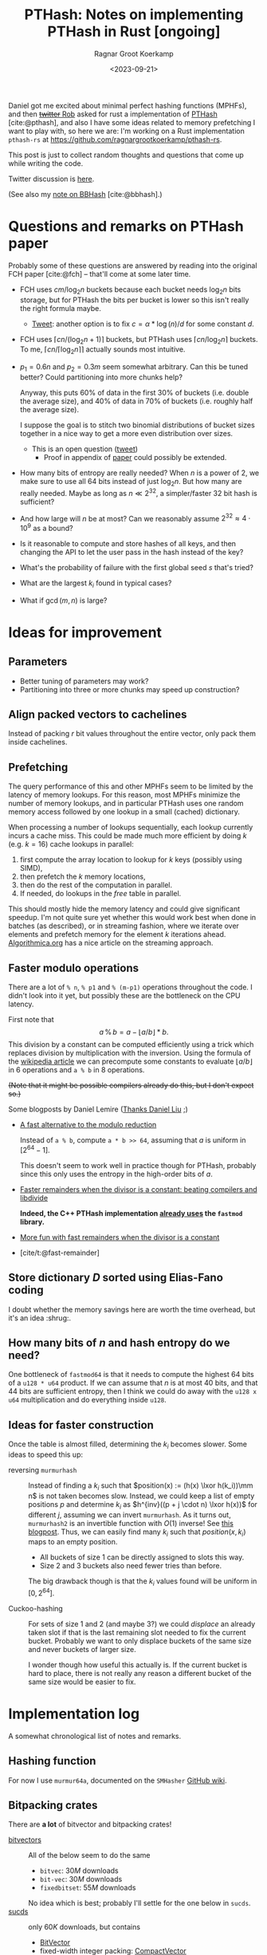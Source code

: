 #+title: PTHash: Notes on implementing PTHash in Rust [ongoing]
#+HUGO_SECTION: notes
#+hugo_tags: mphf
#+HUGO_LEVEL_OFFSET: 1
#+OPTIONS: ^:{}
#+hugo_front_matter_key_replace: author>authors
#+toc: headlines 3
#+date: <2023-09-21>
#+author: Ragnar Groot Koerkamp

$$
%\newcommand{\mm}{\,\%\,}
\newcommand{\mm}{\bmod}
$$

Daniel got me excited about minimal perfect hashing functions (MPHFs), and then
[[https://twitter.com/nomad421/status/1701593870734336290][+twitter+ Rob]] asked for rust a implementation of [[https://github.com/jermp/pthash][PTHash]] [cite:@pthash], and also
I have some ideas related to memory prefetching I want to play with, so here we
are: I'm working on a Rust implementation ~pthash-rs~ at [[https://github.com/ragnargrootkoerkamp/pthash-rs]].

This post is just to collect random thoughts and questions that come up while
writing the code.

Twitter discussion is [[https://twitter.com/curious_coding/status/1704989305158979656][here]].

(See also my [[file:../bbhash.org][note on BBHash]] [cite:@bbhash].)

* Questions and remarks on PTHash paper
Probably some of these questions are answered by reading into the original FCH
paper [cite:@fch] -- that'll come at some later time.
- FCH uses $cm/\log_2 n$ buckets because each bucket needs $\log_2 n$ bits
  storage, but for PTHash the bits per bucket is lower so this isn't really the
  right formula maybe.
  - [[https://twitter.com/giulio_pibiri/status/1705114424787308718][Tweet]]: another option is to fix $c = \alpha * \log(n) / d$ for some constant
    $d$.
- FCH uses $\lceil cn / (\log_2n+1)\rceil$ buckets, but PTHash uses $\lceil
  cn/\log_2 n\rceil$ buckets. To me, $\lceil cn/\lceil \log_2n\rceil\rceil$
  actually sounds most intuitive.
- $p_1=0.6n$ and $p_2=0.3m$ seem somewhat arbitrary. Can this be tuned better?
  Could partitioning into more chunks help?

  Anyway, this puts $60\%$ of data in the first $30\%$ of buckets (i.e. double
  the average size), and $40\%$ of data in $70\%$ of buckets (i.e. roughly half
  the average size).

  I suppose the goal is to stitch two binomial distributions of bucket sizes
  together in a nice way to get a more even distribution over sizes.
  - This is an open question ([[https://twitter.com/giulio_pibiri/status/1705112904779915662][tweet]])
    - Proof in appendix of [[https://jermp.github.io/assets/pdf/papers/TKDE2023.pdf][paper]] could possibly be extended.

- How many bits of entropy are really needed? When $n$ is a power of $2$, we
  make sure to use all $64$ bits instead of just $\log_2 n$. But how many are
  really needed. Maybe as long as $n \ll 2^{32}$, a simpler/faster $32$ bit hash
  is sufficient?

- And how large will $n$ be at most? Can we reasonably assume $2^{32} \approx
  4\cdot 10^9$ as a bound?

- Is it reasonable to compute and store hashes of all keys, and then changing
  the API to let the user pass in the hash instead of the key?

- What's the probability of failure with the first global seed $s$ that's tried?

- What are the largest $k_i$ found in typical cases?

- What if $\gcd(m, n)$ is large?

* Ideas for improvement
** Parameters
- Better tuning of parameters may work?
- Partitioning into three or more chunks may speed up construction?

** Align packed vectors to cachelines
Instead of packing $r$ bit values throughout the entire vector, only pack them
inside cachelines.

** Prefetching
The query performance of this and other MPHFs seem to be limited by the latency
of memory lookups. For this reason, most MPHFs minimize the number of memory
lookups, and in particular PTHash uses one random memory access followed by one
lookup in a small (cached) dictionary.

When processing a number of lookups sequentially, each lookup currently incurs a
cache miss. This could be made much more efficient by doing $k$ (e.g. $k=16$) cache
lookups in parallel:
1. first compute the array location to lookup for $k$ keys (possibly using SIMD),
2. then prefetch the $k$ memory locations,
3. then do the rest of the computation in parallel.
4. If needed, do lookups in the $free$ table in parallel.

This should mostly hide the memory latency and could give significant speedup.
I'm not quite sure yet whether this would work best when done in batches (as
described), or in streaming fashion, where we iterate over elements and prefetch
memory for the element $k$ iterations ahead. [[https://en.algorithmica.org/hpc/cpu-cache/prefetching/][Algorithmica.org]] has a nice article
on the streaming approach.

** Faster modulo operations
There are a lot of ~% n~, ~% p1~ and ~% (m-p1)~ operations throughout the code.
I didn't look into it yet, but possibly these are the bottleneck on the CPU
latency.

First note that
$$
a\, \%\, b = a - \lfloor a/b\rfloor * b.
$$
This division by a constant can be computed efficiently using a trick which
replaces division by multiplication with the inversion.
Using the formula of the [[https://en.wikipedia.org/wiki/Division_algorithm#Division_by_a_constant][wikipedia article]] we can precompute some constants to
evaluate $\lfloor a/b\rfloor$ in $6$ operations and ~a % b~ in $8$ operations.

+(Note that it might be possible compilers already do this, but I don't expect so.)+

Some blogposts by Daniel Lemire ([[https://twitter.com/daniel_c0deb0t/status/1704999240802636051][Thanks Daniel Liu]] ;)
- [[https://lemire.me/blog/2016/06/27/a-fast-alternative-to-the-modulo-reduction/][A fast alternative to the modulo reduction]]

  Instead of ~a % b~, compute ~a * b >> 64~, assuming that $a$ is uniform in
  $[2^{64}-1]$.

  This doesn't seem to work well in practice though for PTHash, probably since
  this only uses the entropy in the high-order bits of $a$.
- [[https://lemire.me/blog/2019/02/08/faster-remainders-when-the-divisor-is-a-constant-beating-compilers-and-libdivide/][Faster remainders when the divisor is a constant: beating compilers and libdivide]]

  *Indeed, the C++ PTHash implementation [[https://twitter.com/giulio_pibiri/status/1705104355270037980][already uses]] the =fastmod= library.*

- [[https://lemire.me/blog/2019/02/20/more-fun-with-fast-remainders-when-the-divisor-is-a-constant/][More fun with fast remainders when the divisor is a constant]]
- [cite/t:@fast-remainder]

** Store dictionary $D$ sorted using Elias-Fano coding
I doubt whether the memory savings here are worth the time overhead, but it's an
idea :shrug:.

** How many bits of $n$ and hash entropy do we need?
One bottleneck of =fastmod64= is that it needs to compute the
highest $64$ bits of a =u128 * u64= product.
If we can assume that $n$ is at most $40$ bits, and that $44$ bits are
sufficient entropy, then I think we could do away with the ~u128 x u64~
multiplication and do everything inside ~u128~.

** Ideas for faster construction
Once the table is almost filled, determining the $k_i$ becomes slower.
Some ideas to speed this up:
- reversing =murmurhash= :: Instead of finding a $k_i$ such that $position(x) :=
  (h(x) \lxor
  h(k_i))\mm n$ is not taken becomes slow. Instead, we could keep a list of
  empty positions $p$ and determine $k_i$ as $h^{inv}((p + j \cdot n) \lxor
  h(x))$ for different $j$, assuming we can invert =murmurhash=. As it turns
  out, =murmurhash2= is an invertible function with $O(1)$ inverse! See [[http://bitsquid.blogspot.com/2011/08/code-snippet-murmur-hash-inverse-pre.html][this
  blogpost]]. Thus, we can easily find many $k_i$ such that $position(x, k_i)$
  maps to an empty position.

  - All buckets of size $1$ can be directly assigned to slots this way.
  - Size $2$ and $3$ buckets also need fewer tries than before.

  The big drawback though is that the $k_i$ values found will be uniform in $[0,
  2^{64}]$.

- Cuckoo-hashing :: For sets of size $1$ and $2$ (and maybe $3$?) we could
  /displace/ an already taken slot if that is the last remaining slot needed to
  fix the current bucket. Probably we want to only displace buckets of the same
  size and never buckets of larger size.

  I wonder though how useful this actually is. If the current bucket is hard to
  place, there is not really any reason a different bucket of the same size
  would be easier to fix.

* Implementation log
A somewhat chronological list of notes and remarks.
** Hashing function
For now I use =murmur64a=, documented on the =SMHasher= [[https://github.com/aappleby/smhasher/wiki][GitHub wiki]].
** Bitpacking crates
There are *a lot* of bitvector and bitpacking crates!
- [[https://crates.io/search?q=bitvec][bitvectors]] :: All of the below seem to do the same
  - =bitvec=: $30M$ downloads
  - =bit-vec=: $30M$ downloads
  - =fixedbitset=: $55M$ downloads
  No idea which is best; probably I'll settle for the one below in =sucds=.
- [[https://crates.io/crates/sucds][sucds]] :: only $60K$ downloads, but contains
  - [[https://docs.rs/sucds/latest/sucds/bit_vectors/bit_vector/struct.BitVector.html][BitVector]]
  - fixed-width integer packing: [[https://docs.rs/sucds/latest/sucds/int_vectors/compact_vector/struct.CompactVector.html][CompactVector]]
    - Decoding seems somewhat inefficient
  - increasing-integer sequence packing: [[https://docs.rs/sucds/latest/sucds/mii_sequences/index.html][EliasFano]]
    - Giulio has [[https://github.com/jermp/data_compression_course][lecture notes]] on this.
- [[https://docs.rs/succinct/][succinct]]
  - [[https://docs.rs/succinct/0.5.2/succinct/struct.IntVector.html][IntVector]]
    - Can not be constructed from slice/iterator of values.
    - Decoding seems somewhat inefficient
    - No updates in the past 2 years.

** Construction
- Storing buckets as ~Vec<Vec<Key>>~ is bad for large keys, so now I store
  ~Vec<Vec<usize>>~, but the nested ~Vec~s still waste a lot of space and will
  cause allocation slowdowns. PTHash pushes onto a vector which is sorted later,
  which seems more efficient.
- When testing $k_i$, not only do we need to test that positions are not filled
  by previous buckets, but also we have to check that elements within the bucket
  do not collide. *It is not sufficient that $h(x, s)$ does not collide within
  buckets,* since they could collide after taking the ~% n~.

** Fastmod
It seems that Daniel Lemire's =fastmod= C++ library has not yet been ported to
Rust, so I converted the few parts I need.

There is also [[https://crates.io/crates/strength_reduce][=strength_reduce=]], which contains a similar but distinct algorithm
for ~a % b~ that computes the remainder from the quotient.

** First benchmark
I [[https://github.com/RagnarGrootKoerkamp/pthash-rs/commit/c070936558e756bafaae92af5be31ac383f2c3ee][implemented]] these under a generic =Reduce= trait.

~just bench~ at the linked commit at ~2.6GHz~ gives the following for $10^7$ keys:

| method           | construction (s) | query (ns) |
| u64              |        10.474591 |         91 |
| fastmod64        |        10.731583 |         55 |
| fastmod32        |         9.911751 |         *50* |
| strengthreduce64 |        11.520939 |         56 |
| strengthreduce32 |        10.002017 |         *50* |

The =u32= versions simply only use the lower $32$ bits of the $64$ bit hash.

This is not yet as fast as the fastest =28ns= reported in the PTHash paper (for
C-C encoding), but I also haven't optimized anything else yet. Time for profiling.

*Profiling:* Looking at the flamegraph (~cargo flamegraph~), and zooming in on the hash function, we see

#+attr_html: :class inset
[[file:hash_flame.png]]

A lot of time is spend on fold! The ~murmur2~ function I use has signature
~murmur2(bytes: &[u8], seed: u64)~, and even though my keys/bytes always correspond
to just a ~u64~, it's iterating over them!

In the generated ~perf report~, we see
#+begin_src txt
  33.14%         27328  test::queries_e  pthash_rs-f15b4648f77f672b           [.] pthash_rs::PTHash<P,R>::new
  18.18%         14823  test::queries_e  pthash_rs-f15b4648f77f672b           [.] pthash_rs::PTHash<P,R>::index
  13.76%         11245  test::queries_e  pthash_rs-f15b4648f77f672b           [.] murmur2::murmur64ane
#+end_src
We can ignore the $33\%$ for construction and only focus on querying here, where
we see that the =index= function calls to =murmur2= and a lot of time is spent
in both. In fact, =murmur2= is not inlined at all! That explains the iterator
appearing in the flamegraph.

*Thin-LTO:* This is fixed by [[https://github.com/RagnarGrootKoerkamp/pthash-rs/commit/4b25317bf4c78bc1264f88b0592af2c08de54044][enabling]] link-time optimization: add ~lto = "thin"~ to
~cargo.toml~.

Rerunning the benchmark we get

|                  | construction (s) | construction (s) | query (ns) | query (ns) |
| method           |           no LTO |         thin-LTO | no LTO     |   thin-LTO |
| u64              |             10.5 |              8.9 | 91         |         60 |
| fastmod64        |             10.7 |              8.3 | 55         |         34 |
| fastmod32        |              9.9 |              8.5 | *50*       |       *26* |
| strengthreduce64 |             11.5 |              8.3 | 56         |         38 |
| strengthreduce32 |             10.0 |              8.8 | *50*       |         31 |

Sweet! =26ns= is faster than any of the numbers in table 5 of [cite/t:@pthash]!
(Admittedly, there is no compression yet and the dictionary size is $10\times$
smaller, but still!)

*More inlining:*
Actually, we don't even want the =index()= function call to show up in our logs:
[[https://github.com/RagnarGrootKoerkamp/pthash-rs/commit/39a3411332f70bde37de90221c9f460bd8b79f9a][inlining]] it should give better instruction pipelining in the benchmarking hot-loop
#+begin_src rust
for key in &keys {
    mphf.index(key);
}
#+end_src
and indeed, we now get
| query (ns)       | no LTO | thin-LTO | inline index() |
| u64              |     91 |       60 |             55 |
| fastmod64        |     55 |       34 |             33 |
| fastmod32        |   *50* |     *26* |           *24* |
| strengthreduce64 |     56 |       38 |             33 |
| strengthreduce32 |   *50* |       31 |             26 |


*Conclusion:* From now on let's only use =fastmod64= and =fastmod32=. (I suspect
the =32bit= variant does not have sufficient entropy for large key sets, so we
keep the original =64bit= variant as well.)

** Faster bucket computation

After inlining everything, the generated assembly for our test is just one big
$\sim 100$ line assembly function. Currently, the ~bucket(hx)~ function (that
computes the bucket for the given hash ~hx = hash(x, s)~) looks like
#+begin_src rust
fn bucket(&self, hx: u64) -> u64 {
    if (hx % self.rem_n) < self.p1 { // Compare
        hx % self.rem_p2
    } else {
        self.p2 + hx % self.rem_mp2
    }
}
#+end_src
The assembly looks like this:
#+begin_src asm
     5 │    ┌──cmp        %rdi,0xc0(%rsp)       # compare
     1 │    ├──jbe        370
   102 │    │  mov        0x98(%rsp),%rdx       # first branch: fastmod
    41 │    │  mulx       %r9,%rdx,%rdi
     4 │    │  imul       0xa0(%rsp),%r9
    85 │    │  mulx       %r10,%r13,%r13
    12 │    │  add        %rdi,%r9
     7 │    │  mov        %r9,%rdx
    72 │    │  mulx       %r10,%rdx,%rdi
    17 │    │  add        %r13,%rdx
     3 │    │  adc        $0x0,%rdi             # add 0
       │    │  cmp        %rdi,0x58(%rsp)       # index-out-of-bound check for k array
    56 │    │↓ ja         3ac                   # ok: continue below at line 3ac:
       │    │↓ jmp        528                   # panic!
       │    │  cs         nopw 0x0(%rax,%rax,1)
   128 │370:└─→mov        0xa8(%rsp),%rdx       # second branch: fastmod
    41 │       mulx       %r9,%rdx,%rdi
       │       imul       0xb0(%rsp),%r9
    66 │       mulx       %rcx,%r13,%r13
    12 │       add        %rdi,%r9
       │       mov        %r9,%rdx
    58 │       mulx       %rcx,%rdx,%rdi
    14 │       add        %r13,%rdx
       │       adc        0xb8(%rsp),%rdi       # add p2
    54 │       cmp        %rdi,0x58(%rsp)       # out-of-bound check for k array
     1 │     ↓ jbe        528                   # panic!
  8100 │3ac:   mov        (%r11,%rdi,8),%rdx    # Do array index.
#+end_src
We see that there are quite some branches:
- The first and second branch of the ~bucket()~ function are both fully written out.
- They use the same number of instructions.
- One branch does =add 0=, I suppose because the CPU likes equal-sized branches.
- There are redundant index-out-of-bounds checks.
- The last line, the array index itself, has $8000$ samples: $57\%$ of the total
  samples is *this single assembly instruction*!

*Branchless bucket index:*
I tried rewriting the ~bucket()~ function into a branchless form as follows:
#+begin_src rust
fn bucket(&self, hx: u64) -> u64 {
    let is_large = (hx % self.rem_n) >= self.p1;
    let rem = if is_large { self.rem_mp2 } else { self.rem_p2 };
    is_large as u64 * self.p2 + hx % rem
}
#+end_src
but this turns out to be *slower* than the original, probably because the new
assembly now needs a lot of =cmov= instructions. (In particular, =rem= contains
a =u128= and a =u64=, so needs $3$ =mov='s and $3$ =cmov='s.)
#+begin_src asm
       │       cmp        %rdi,0xd0(%rsp)     # comparison
   112 │       mov        0xb8(%rsp),%rdi     # load rem_p2
    29 │       cmova      0xc8(%rsp),%rdi     # conditionally overwrite with rem_mp2
       │       mov        0xb0(%rsp),%rdx
   137 │       cmova      0xc0(%rsp),%rdx
       │       mov        0xa0(%rsp),%r14
   137 │       cmova      0xa8(%rsp),%r14
    26 │       mov        %r9,%r10
       │       mov        $0x0,%r11d          # set offset to 0
    90 │       cmova      %r11,%r10           # conditionally overwrite offset
    38 │       imul       %r8,%rdi            # start computation
     2 │       mulx       %r8,%rdx,%r8
   122 │       add        %r8,%rdi
    48 │       mulx       %r14,%r8,%r8
       │       mov        %rdi,%rdx
   163 │       mulx       %r14,%rdx,%rdi
       │       add        %r8,%rdx
       │       adc        %r10,%rdi
   184 │       cmp        %rdi,0x60(%rsp)     # index-out-of-bounds check
       │     ↓ jbe        52f                 # panic
    38 │       mov        0x98(%rsp),%rdx
 10798 │       mov        (%rdx,%rdi,8),%rdx  # Do array index.
#+end_src

*No bounds check:*
We can replace ~k[index]~ by ~unsafe { *k.get_unchecked(index) }~.
This doesn't give much performance gain (less than the few ~ns~ of measurement
noise I have), but can't hurt. It removes the final =cmp; jbe= lines from the assembly.

*Fix tests:* Instead of ignoring test results we can accumulate the resulting
indices and pass them to =black_box(sum)=. This prevents the compiler from
optimizing away all queries. /Somehow/ this affects the reported timings. I now get:

| query (ns)       | no LTO | thin-LTO | inline index() | fixed tests |
| u64              |     91 |       60 |             55 |          63 |
| fastmod64        |     55 |       34 |             33 |          35 |
| fastmod32        |   *50* |     *26* |           *24* |        *20* |
| strengthreduce64 |     56 |       38 |             33 |          38 |
| strengthreduce32 |   *50* |       31 |             26 |          30 |

I'm confused how the =fastmod32= timing went down, but the =fastmod64= went up.
(Typical situation when you do constant profiling and there are more numbers
than you can make sense of, sadly.)

** Branchless, for real now! (aka the trick-of-thirds)

I'm still annoyed by this branching. Branches are bad! They may be fast for now,
but I kinda have the long term goal to put SIMD on top of this and that doesn't
go well with branching. Also, branch-misprediction is a thing, and the $70\% -
30\%$ uniform random split is about as bad as you can do to a branch predictor.
The code from earlier does fix it, but at the cost of a whole bunch of =mov='s and
=cmov='s.

But there is a trick we can do! $p_1$ and $p_2$ are sort of arbitrarily
chosen, and all the original paper [cite:@fch] has to say about it is
#+begin_quote
Good values for these two parameters are experimentally
determined to be around $0.6n$ and $0.3m$, respectively.
#+end_quote
Thus I feel at liberty to change the value of $p_2$ from $0.3m$ to $m/3$.
This gives:
$$m-p_2 = m-m/3 = \frac 23 m = 2p_2.$$
The cute tick is that now we can use that
$$x \mm p_2 = (x \mm (2p_2)) \mm p_2 = (x \mm (m - p_2)) \mm p_2,$$
and since $ 0\leq x \mm (2p_2) < 2p_2$, computing that value modulo $p_2$ is as
simple as comparing the value to $p_2$ and subtracting $p_2$ if needed.

Thus, we modify the initialization to round $m$ up to the next multiple of $3$,
and change the bucket function to
#+begin_src rust
fn bucket(&self, hx: u64) -> u64 {
    let mod_mp2 = hx % self.rem_mp2;
    let mod_p2 = mod_mp2 - self.p2 * (mod_mp2 >= self.p2) as u64;
    let large = (hx % self.rem_n) >= self.p1;
    self.p2 * large as u64 + if large { mod_mp2 } else { mod_p2 }
}
#+end_src

The new timings are

| query (ns)       | no LTO | thin-LTO | inline index() | fixed tests | $p_2 = m/3$ |
| u64              |     91 |       60 |             55 |          63 |          54 |
| fastmod64        |     55 |       34 |             33 |          35 |          27 |
| fastmod32        |   *50* |     *26* |           *24* |        *20* |        *19* |
| strengthreduce64 |     56 |       38 |             33 |          38 |          33 |
| strengthreduce32 |   *50* |       31 |             26 |          30 |          21 |

=fastmod32= didn't get much faster, but all others went down a lot! Let's check
out the generated assembly for =fastmod64=:
#+begin_src asm
    10 │          vpunpcklqdq  %xmm3,%xmm5,%xmm3
     3 │          vmovq        %r15,%xmm12
     1 │          vpunpcklqdq  %xmm6,%xmm7,%xmm5
    33 │          vinserti128  $0x1,%xmm3,%ymm5,%ymm5
    14 │          vpunpcklqdq  %xmm8,%xmm14,%xmm3
     2 │          vpunpcklqdq  %xmm15,%xmm12,%xmm6
     2 │          vinserti128  $0x1,%xmm3,%ymm6,%ymm3
    32 │          vmovdqu      0x570(%rsp),%ymm14
    15 │          vpxor        %ymm3,%ymm14,%ymm3
     2 │          vpxor        0x610(%rsp),%ymm14,%ymm12
     2 │          vpxor        %ymm5,%ymm14,%ymm6
    29 │          vmovdqu      0x630(%rsp),%ymm11
    13 │          vpxor        %ymm14,%ymm11,%ymm15
     2 │          vpcmpgtq     %ymm6,%ymm15,%ymm6
     2 │          vpcmpgtq     %ymm3,%ymm12,%ymm3
    39 │          vpandn       %ymm11,%ymm6,%ymm6
    13 │          vpandn       %ymm11,%ymm3,%ymm7
     4 │          vpand        %ymm6,%ymm3,%ymm3
     2 │          vpaddq       %ymm5,%ymm7,%ymm5
    31 │          vpcmpeqd     %ymm7,%ymm7,%ymm7
     8 │          vpsubq       %ymm3,%ymm5,%ymm3
       │          vpxor        %xmm6,%xmm6,%xmm6
     2 │          mov          0x1c0(%rsp),%r14
  4264 │          vpgatherqq   %ymm7,(%r14,%ymm3,8),%ymm6 # Do array index
#+end_src

Huh what?! I don't really what is going on here, but I do know that the compiler
just vectorized our code for us! All the =vp= instructions are vector/packed
instructions! Magic! This probably explains the big speedup we get for =fastmod64=.

*Closer inspection:* As it turns out, the =32bit= versions were already
auto-vectorized before we implemented this last optimization. Probably because
the ~FastMod32~ type is smaller (two ~u64~) than the ~Fastmod64~ type (~u128~
and ~u64~) and hence easier to vectorize (and similar for =StrengthReduce32=).
But either way this last trick helps a lot for the =64bit= variants that will
be needed for large hashmaps.

** Compiling and benchmarking PTHash
Compiling PTHash was very smooth; just a =git clone=, submodule init, and
building /just worked/ :)

Running a benchmark similar to the ones here:
#+begin_src shell
 ./build -n 10000000 -c 7.0 -a 1 -e compact_compact -s 1234567890 --minimal --verbose --lookup
#+end_src
reports a query performance of =26ns/key=, similar to the =fastmod64=
performance I get.

Note that PTHash uses fixed-width bitpacking here, while I just store =u64='s
directly, but this shouldn't affect the time too much.

*Vectorization:* More interestingly, PTHash is not auto-vectorized by my
compiler, so I'm surprised it performs this well. Maybe the =vpgatherqq=
instruction just doesn't give that much speedup over sequential lookups -- I
don't know yet. But still, my equivalent code using =fastmod64= with $p_2 =
0.3m$ has =35ns/key= vs =26ns/key= for PTHash. Confusing.

*Branching:* PTHash compiles to a branchy version of =fastmod(x, p2) or
fastmod(x, m-p2)=, but is still fast.

** Compact encoding

Adding fixed-width encoding was easy using the =sucds= =CompactVector= type.
The generated code doesn't look so pretty though -- it branches on whether the
bits cross a =usize= boundary, whereas PTHash's implementation does an unaligned
read from a =*u8= to avoid this, which seems nicer.

** Find the $x$ differences

At this point, both =pthash-rs= and the original =PTHash= support encoding by a
single compacted vector, but there is still quite some time difference: =31ns=
vs =25ns=. Time to find all the differences.

This may or may not be the best approach, but I decided to put the assemblies
side-by-side.

*Exhibit A: the missing modulo* Ok, I won't bore you with the full assembly, but I found this in
the PTHash assembly:
#+begin_src asm
movabs     $0x999999ffffffffff,%rbx
#+end_src
with nothing similar in the rust version. Turns out that this is $0.6 \cdot
(2^{64}-1)$. Indeed, [[https://github.com/jermp/pthash/blob/master/include/utils/bucketers.hpp#L18][the code is]]:
#+begin_src c++
inline uint64_t bucket(uint64_t hash) const {
    static const uint64_t T = constants::a * UINT64_MAX;
    return (hash < T) ? fastmod::fastmod_u64(hash, m_M_num_dense_buckets, m_num_dense_buckets)
                        : m_num_dense_buckets + fastmod::fastmod_u64(hash, m_M_num_sparse_buckets,
                                                                    m_num_sparse_buckets);
}
#+end_src
note how it does $hash < 0.6 2^{64}$ instead of $hash \mm n < 0.6 n$ as written
in the paper for what FCH does.
Basically we can completely drop the $\mm n$ there! Sweet! That's $1$ of $3$
modulo operations gone :)

** =FastReduce= revisited

Earlier I mentioned the blogpost [[https://lemire.me/blog/2016/06/27/a-fast-alternative-to-the-modulo-reduction/][A fast alternative to the modulo reduction]]:
to map $h\in[2^k]$ to $[n]$ ($[n] := \{0, \dots, n-1\}$ here), instead of taking $h\mm n$, one can do
$h*n/2^k$ which is must faster to evaluate. The problem with this approach is
that it only uses the $\log_2 n$ high-order bits of $n$, discarding some
necessary entropy.

On second thought, it seems like this may still be useful though. There are two
modulo operations in the PTHash algorithm:
1. In the =bucket()= function, mapping from $[2^{64}]$ to $[p_2]$ or $[m - p_2]$.
2. In the =position()= function, mapping from $[2^{64}]$ to $[n]$.

And there is one related check:
3. In the =bucket()= function, check whether $h < p_1 \cdot 2^{64}$ (or $h \mm n
   \leq p_1 \cdot n$), which is actually also a reduction operation.

While we cannot use =FastReduce= twice, I think it may still be possible to use
it once. In particular, it should be fine to use a low-entropy hash for
bucket-selection since we anyway have collisions there -- that's the point of
bucketing in the first place.

A second optimization may be possible if we could find a function that uses the
lower $\log_2 n$ bits of the hash for =position()=. Then we can access $2\cdot
\log_2 n$ bits of entropy in total which should be sufficient to avoid
collisions with constant probability (via the birthday paradox).

One idea is something like $h \mm 2^{\lceil{\log_2 n\rceil}}$, but this is not
quite fair so it may not work out nicely.
But then again, maybe we could use that for the bucketing modulo, since it
possibly doesn't require (as much) fairness.

Or maybe we can just take the lower $32$ bits of $h$ and do $(h\mm 2^{32}) * n /
2^{32}$. That should probably work just fine :)


So, we have 7 possible reduction functions now:
1. =FastMod64=, same as =mod= but faster.
2. =FastMod32L=, taking the lower $32$ bits modulo $n$.
3. =FastMod32H=, taking the higher $32$ bits modulo $n$.
4. =FastReduce64=: $(h * n) >> 64$
5. =FastReduce32L=, fastreduce on the $32$ low bits: $((h \mm 2^{32}) * n) >> 32$
6. =FastReduce32H=, fastreduce on the $32$ high bits: $((h >> 32) * n) >> 32$

Excluding =mod= (which is never better than =FastMod64=, we can make $36$
combinations from this to use for the two modulo operations.

Not all combinations end up working (because of lack of entropy when e.g. only
the $32$ high bits are used). It's clear that =FastMod64= tends to be slow, and
that =Reduce= operations are usually (but not always) faster than =Mod= operations.

The big problem with this benchmark though seems to be that timings are quite
inconsistent (variance of a few nanoseconds), and that the quality of generated
code (auto-vectorization and loop unrolling) depends on a lot of things and is
somewhat unpredictable/inconsistent.

#+caption: Query time (=ns=) for different combinations of reduction functions. Missing entries either fail or slow down construction.
| =bucket= reduce ($\mm m$) \ =position= reduce ($\mm n$) | =FM32L= | =FM32H= | =FM64= | =FR32L= | =FR32H= | =FR64= |
| =FastMod32L=                                            |         |      20 |     27 |         |      19 |     20 |
| =FastMod32H=                                            |      18 |         |     26 |      19 |         |        |
| =FastMod64=                                             |      29 |      27 |     33 |      28 |      26 |     27 |
| =FastReduce32L=                                         |         |      18 |        |         |      23 |     18 |
| =FastReduce32H=                                         |         |         |        |         |         |        |
| =FastReduce64=                                          |         |         |        |         |         |        |

Note that the last two rows fail in particular, because they strongly correlate
with the check whether elements belong in a small or large bucket, $h(x, s) <
p_1$.

** TODO Is there a problem if $\gcd(m, n)$ is large?


** Faster hashing

The current implementation uses [[https://github.com/aappleby/smhasher/wiki/MurmurHash2][=Murmur2=]] to hash both the key $x\mapsto h(x, s)$ and the
pilot $k_i \mapsto h(k_i, s)$. While this hash is fast, it's still quite some
instructions. Instead, especially for the $h(k_i, s)$, we may be able to get
away with either no or a much simpler hash.

*No hash:* A first try of $h_0(k_i, s) := k_i$ returns in failures because the
$k_i$ become too large.

*Multiplication hash (=MulHash=):* So we do need more /mixing/ of bits rather than just
incrementally increasing $k_i$ starting at $0$. One common way of doing that is
simply to multiply by a large semi-random $64$bit integer. In particular,
=Murmur= also does this, so let's just reuse their mixing constant and set:
$$
h_1(k_i, s) := (0xc6a4a7935bd1e995 \cdot k_i) \mm 2^{64}.
$$
(I tried looking for documentation on why this constant was chosen, but there
doesn't seem to be more to it than /it works/.)

In experiments, this gives anywhere between $1$ and $4$ nanoseconds of speedup.

** An experiment
Another fun comparison is here, where I use =MulHash= for $k_i$ and replace the
=MurmurHash= for $h(x)$ by simply the identity operation (since we're testing on
uniform random $x$ anyway):

#+caption: Assembly of $index()$ function when using =Murmur= (which takes $17/38$ instructions): =18ns/query=.
#+begin_src asm
    17 │1f0:   mov        (%rsi,%rax,1),%rdx
    11 │       imul       %r13,%rdx           # Start of Murmur
    32 │       mov        %rdx,%rbx
   106 │       shr        $0x2f,%rbx
     7 │       xor        %rdx,%rbx
    23 │       imul       %r13,%rbx
    24 │       mov        %rdi,%rdx
    99 │       movabs     $0x35253c9ade8f4ca8,%rbp
    11 │       xor        %rbp,%rdx
    27 │       xor        %rbx,%rdx
    28 │       imul       %r13,%rdx
    92 │       mov        %rdx,%rbx
    15 │       shr        $0x2f,%rbx
    15 │       xor        %rdx,%rbx
    28 │       imul       %r13,%rbx
    95 │       mov        %rbx,%rbp
    16 │       shr        $0x2f,%rbp
    17 │       xor        %rbx,%rbp           # End of Murmur
    25 │       mov        %ebp,%edx
    64 │       cmp        %rbp,%r8
    43 │     ↓ jbe        250                 # Branch for bucket index
     9 │       imul       %r14,%rdx
    12 │       shr        $0x20,%rdx
    27 │     ↓ jmp        25d
       │       cs         nopw 0x0(%rax,%rax,1) # nop; for code alignment
     7 │250:   imul       %r15,%rdx
     4 │       shr        $0x20,%rdx
    11 │       add        0x10(%rsp),%rdx
  5088 │25d:   mov        (%r9,%rdx,8),%rdx   # Memory lookup -- most waiting is here.
   301 │       imul       %r13,%rdx
    98 │       xor        %rbp,%rdx
   453 │       mulx       %r11,%rdx,%rdx
   100 │       cmp        %rdx,%r10
     2 │     ↓ jbe        6e8
    13 │       add        %rdx,%r12
    10 │       add        $0x8,%rax
    37 │       cmp        %rax,%rcx
   100 │     ↑ jne        1f0
#+end_src

#+caption: Assembly of $index()$ function when using $h(x) = x$ instead: =7ns/query=.
#+begin_src asm
    72 │4a0:   mov        (%rcx,%rbp,1),%rbx
    38 │       mov        %ebx,%edx
    21 │       cmp        %rbx,%rsi
    36 │     ↓ jbe        4c0                 # Branch for bucket index
    16 │       imul       %r15,%rdx
    22 │       shr        $0x20,%rdx
    24 │     ↓ jmp        4cb
       │       data16     cs nopw 0x0(%rax,%rax,1) # code alignment
       │4c0:   imul       %r14,%rdx
    20 │       shr        $0x20,%rdx
    21 │       add        %r10,%rdx
  1895 │4cb:   mov        (%rdi,%rdx,8),%rdx  # Memory lookup -- most waiting is here
   172 │       imul       %r13,%rdx
    75 │       xor        %rbx,%rdx
   252 │       mulx       %r9,%rdx,%rdx
    56 │       cmp        %rdx,%r8
       │     ↓ jbe        706
    43 │       add        %rdx,%r11
    26 │       add        $0x8,%rbp
       │       cmp        %rbp,%rax
    34 │     ↑ jne        4a0
#+end_src

=MurmurHash= takes slightly less than half the instructions, but removing them
gives almost $2.5\times$ speedup! My current thinking is that this is not so
much due to the reduced instruction count itself (the CPU is stalling anyway to
wait for memory), but rather due to the better pipelining it results in: when
loop iterations are shorter (in number of assembly instructions), pipelining can
look ahead more iterations, and hence does a better job at prefetching memory.
But even with this short loop, around two thirds of the time is still spend
waiting for memory.

*Conclusion 1.:* I should really write code with prefetching.

*Conclusion 2.:* It's time to use =perf stat= for some metrics on /branch
mispredictions/ and /instructions per cycle/.

** Compiler struggles

*Auto-vectorization:* The compiler is quite eager to generated vectorized assembly code.
It's quite unpredictable when auto-vectorization triggers, and it seems I have
to keep at least one branch in the hot loop to prevent it. The vectorized code
seems bad for a few reasons:
- *Gather instructions* (=vpgatherqq=) are slow.
- *Pipelining:* It seems that pipelining works much better for the scalar
  version, being able to look ahead further and keeping busy while waiting for
  memory to load.

*Even worse:* Also, it did the following terrible thing. Starting with this piece of innocent looking code:
#+begin_src rust
if likely(p < self.n0) {
    p
} else {
    unsafe { *self.free.get_unchecked(p - self.n0) }
}
#+end_src
the compiler decided to generate:

#+attr_html: :class inset
[[file:bad-asm.png]]

Basically: it created a branchless implementation of this if statement where the
=false= branch is always executed. But that branch is super slow! Basically a
completely unnecessary read from main memory!
For now I'll just completely remove the =false= branch to prevent this issue...

** Prefetching, *finally*

Without further ado, here we go:

#+begin_src rust
#[inline(always)]
pub fn index_stream<'a, const L: usize>(
    &'a self,
    xs: &'a [Key],
) -> impl Iterator<Item = usize> + 'a {
    let mut next_hx: [Hash; L] = xs.split_array_ref().0.map(|x| self.hash_key(&x));
    let mut next_i: [usize; L] = next_hx.map(|hx| self.bucket(hx));
    xs[L..].iter().enumerate().map(move |(idx, next_x)| {
        let idx = idx % L;
        let cur_hx = next_hx[idx];
        let cur_i = next_i[idx];
        next_hx[idx] = self.hash_key(next_x);
        next_i[idx] = self.bucket(next_hx[idx]);
        // TODO: Use 0 or 3 here?
        // I.e. populate caches or do a 'Non-temporal access', meaning the
        // cache line can skip caches and be immediately discarded after
        // reading.
        unsafe { prefetch_read_data(self.k.address(next_i[idx]), 3) };
        let ki = self.k.index(cur_i);
        let p = self.position(cur_hx, ki);
        p
    })
}
#+end_src

For $L = 64$, this is around twice as fast as the non-streaming/non-prefetching version!

In our $n=10^7$ benchmark, *this reduces latency to =4.2ns=*!!
For the larger $n=10^8$ benchmark, latency is *=7.5ns=*, down from *=28ns=* of
the original PTHash paper! (But note that I don't do any compression here.)

And this is without vectorization still :)

** TODO: Prefetching with vectorization




#+print_bibliography:
